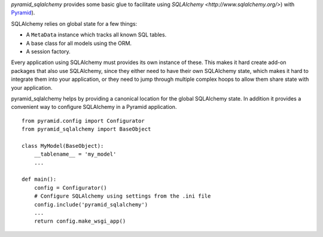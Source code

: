 `pyramid_sqlalchemy` provides some basic glue to facilitate using
`SQLAlchemy <http://www.sqlalchemy.org/>`) with `Pyramid
<docs.pylonsproject.org/projects/pyramid/en/latest/>`_).

SQLAlchemy relies on global state for a few things: 

* A ``MetaData`` instance which tracks all known SQL tables.
* A base class for all models using the ORM.
* A session factory.

Every application using SQLAlchemy must provides its own instance of these.
This makes it hard create add-on packages that also use SQLAlchemy, since they
either need to have their own SQLAlchemy state, which makes it hard to
integrate them into your application, or they need to jump through multiple
complex hoops to allow them share state with your application.

pyramid_sqlalchemy helps by providing a canonical location for the global
SQLAlchemy state. In addition it provides a convenient way to configure
SQLAlchemy in a Pyramid application.

::

    from pyramid.config import Configurator
    from pyramid_sqlalchemy import BaseObject

    class MyModel(BaseObject):
        __tablename__ = 'my_model'
        ...

    def main():
        config = Configurator()
        # Configure SQLAlchemy using settings from the .ini file
        config.include('pyramid_sqlalchemy')
        ...
        return config.make_wsgi_app()

